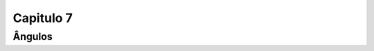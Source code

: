 .. _RST Capitulo 7:

Capitulo 7
**********

.. _UnidadesMetricas:
Ângulos
-------------------------------------------------
